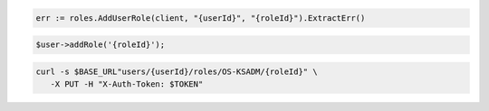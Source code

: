 .. code-block:: csharp

.. code-block:: go

  err := roles.AddUserRole(client, "{userId}", "{roleId}").ExtractErr()

.. code-block:: java

.. code-block:: javascript

.. code-block:: php

  $user->addRole('{roleId}');

.. code-block:: python

.. code-block:: sh

  curl -s $BASE_URL"users/{userId}/roles/OS-KSADM/{roleId}" \
     -X PUT -H "X-Auth-Token: $TOKEN"
